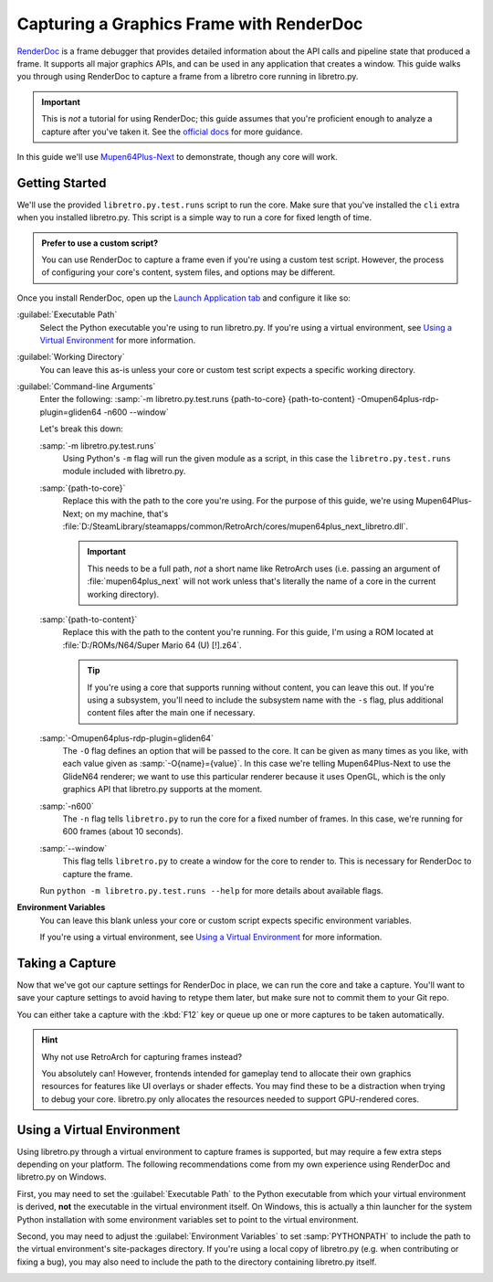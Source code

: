 Capturing a Graphics Frame with RenderDoc
=========================================

.. image:: ../_static/image/renderdoc.webp
   :alt: A screenshot of RenderDoc inspecting a capture from Mupen64Plus-Next running in libretro.py.
   :align: center

RenderDoc_ is a frame debugger that provides detailed information about
the API calls and pipeline state that produced a frame.
It supports all major graphics APIs,
and can be used in any application that creates a window.
This guide walks you through using RenderDoc to capture a frame from a libretro core
running in libretro.py.

.. important::

    This is *not* a tutorial for using RenderDoc;
    this guide assumes that you're proficient enough
    to analyze a capture after you've taken it.
    See the `official docs <https://renderdoc.org/docs>`_ for more guidance.

In this guide we'll use `Mupen64Plus-Next <https://docs.libretro.com/library/mupen64plus>`_ to demonstrate,
though any core will work.

Getting Started
---------------

We'll use the provided ``libretro.py.test.runs`` script to run the core.
Make sure that you've installed the ``cli`` extra when you installed libretro.py.
This script is a simple way to run a core for fixed length of time.

.. admonition:: Prefer to use a custom script?

    You can use RenderDoc to capture a frame
    even if you're using a custom test script.
    However, the process of configuring
    your core's content, system files, and options
    may be different.

Once you install RenderDoc,
open up the `Launch Application tab <https://renderdoc.org/docs/window/capture_attach.html>`_
and configure it like so:

:guilabel:`Executable Path`
    Select the Python executable you're using to run libretro.py.
    If you're using a virtual environment,
    see `Using a Virtual Environment`_ for more information.

:guilabel:`Working Directory`
    You can leave this as-is
    unless your core or custom test script
    expects a specific working directory.

:guilabel:`Command-line Arguments`
    Enter the following: :samp:`-m libretro.py.test.runs {path-to-core} {path-to-content} -Omupen64plus-rdp-plugin=gliden64 -n600 --window`

    Let's break this down:

    :samp:`-m libretro.py.test.runs`
        Using Python's ``-m`` flag will run the given module as a script,
        in this case the ``libretro.py.test.runs`` module
        included with libretro.py.

    :samp:`{path-to-core}`
        Replace this with the path to the core you're using.
        For the purpose of this guide, we're using Mupen64Plus-Next;
        on my machine, that's :file:`D:/SteamLibrary/steamapps/common/RetroArch/cores/mupen64plus_next_libretro.dll`.

        .. important::

            This needs to be a full path, *not* a short name like RetroArch uses
            (i.e. passing an argument of :file:`mupen64plus_next` will not work
            unless that's literally the name of a core in the current working directory).

    :samp:`{path-to-content}`
        Replace this with the path to the content you're running.
        For this guide, I'm using a ROM located at :file:`D:/ROMs/N64/Super Mario 64 (U) [!].z64`.

        .. tip::

            If you're using a core that supports running without content,
            you can leave this out.
            If you're using a subsystem,
            you'll need to include the subsystem name
            with the ``-s`` flag,
            plus additional content files after the main one if necessary.

    :samp:`-Omupen64plus-rdp-plugin=gliden64`
        The ``-O`` flag defines an option that will be passed to the core.
        It can be given as many times as you like,
        with each value given as :samp:`-O{name}={value}`.
        In this case we're telling Mupen64Plus-Next to use the GlideN64 renderer;
        we want to use this particular renderer because it uses OpenGL,
        which is the only graphics API that libretro.py supports at the moment.

    :samp:`-n600`
        The ``-n`` flag tells ``libretro.py`` to run the core for a fixed number of frames.
        In this case, we're running for 600 frames (about 10 seconds).

    :samp:`--window`
        This flag tells ``libretro.py`` to create a window for the core to render to.
        This is necessary for RenderDoc to capture the frame.

    Run ``python -m libretro.py.test.runs --help`` for more details about available flags.

**Environment Variables**
    You can leave this blank
    unless your core or custom script
    expects specific environment variables.

    If you're using a virtual environment,
    see `Using a Virtual Environment`_ for more information.

Taking a Capture
----------------

Now that we've got our capture settings for RenderDoc in place,
we can run the core and take a capture.
You'll want to save your capture settings to avoid having to retype them later,
but make sure not to commit them to your Git repo.

You can either take a capture with the :kbd:`F12` key
or queue up one or more captures to be taken automatically.

.. hint:: Why not use RetroArch for capturing frames instead?

    You absolutely can!
    However, frontends intended for gameplay tend to allocate their own graphics resources
    for features like UI overlays or shader effects.
    You may find these to be a distraction when trying to debug your core.
    libretro.py only allocates the resources needed to support GPU-rendered cores.

Using a Virtual Environment
---------------------------

Using libretro.py through a virtual environment to capture frames is supported,
but may require a few extra steps depending on your platform.
The following recommendations come from my own experience
using RenderDoc and libretro.py on Windows.

First, you may need to set the :guilabel:`Executable Path` to the Python executable
from which your virtual environment is derived,
**not** the executable in the virtual environment itself.
On Windows, this is actually a thin launcher for the system Python installation
with some environment variables set to point to the virtual environment.

Second, you may need to adjust the :guilabel:`Environment Variables`
to set :samp:`PYTHONPATH` to include the path to the virtual environment's site-packages directory.
If you're using a local copy of libretro.py (e.g. when contributing or fixing a bug),
you may also need to include the path to the directory containing libretro.py itself.

.. image:: ../_static/image/renderdoc-settings.webp
   :alt: A screenshot of RenderDoc's Launch Applications tab with the settings described in this guide.
   :align: center


.. _RenderDoc: https://renderdoc.org


